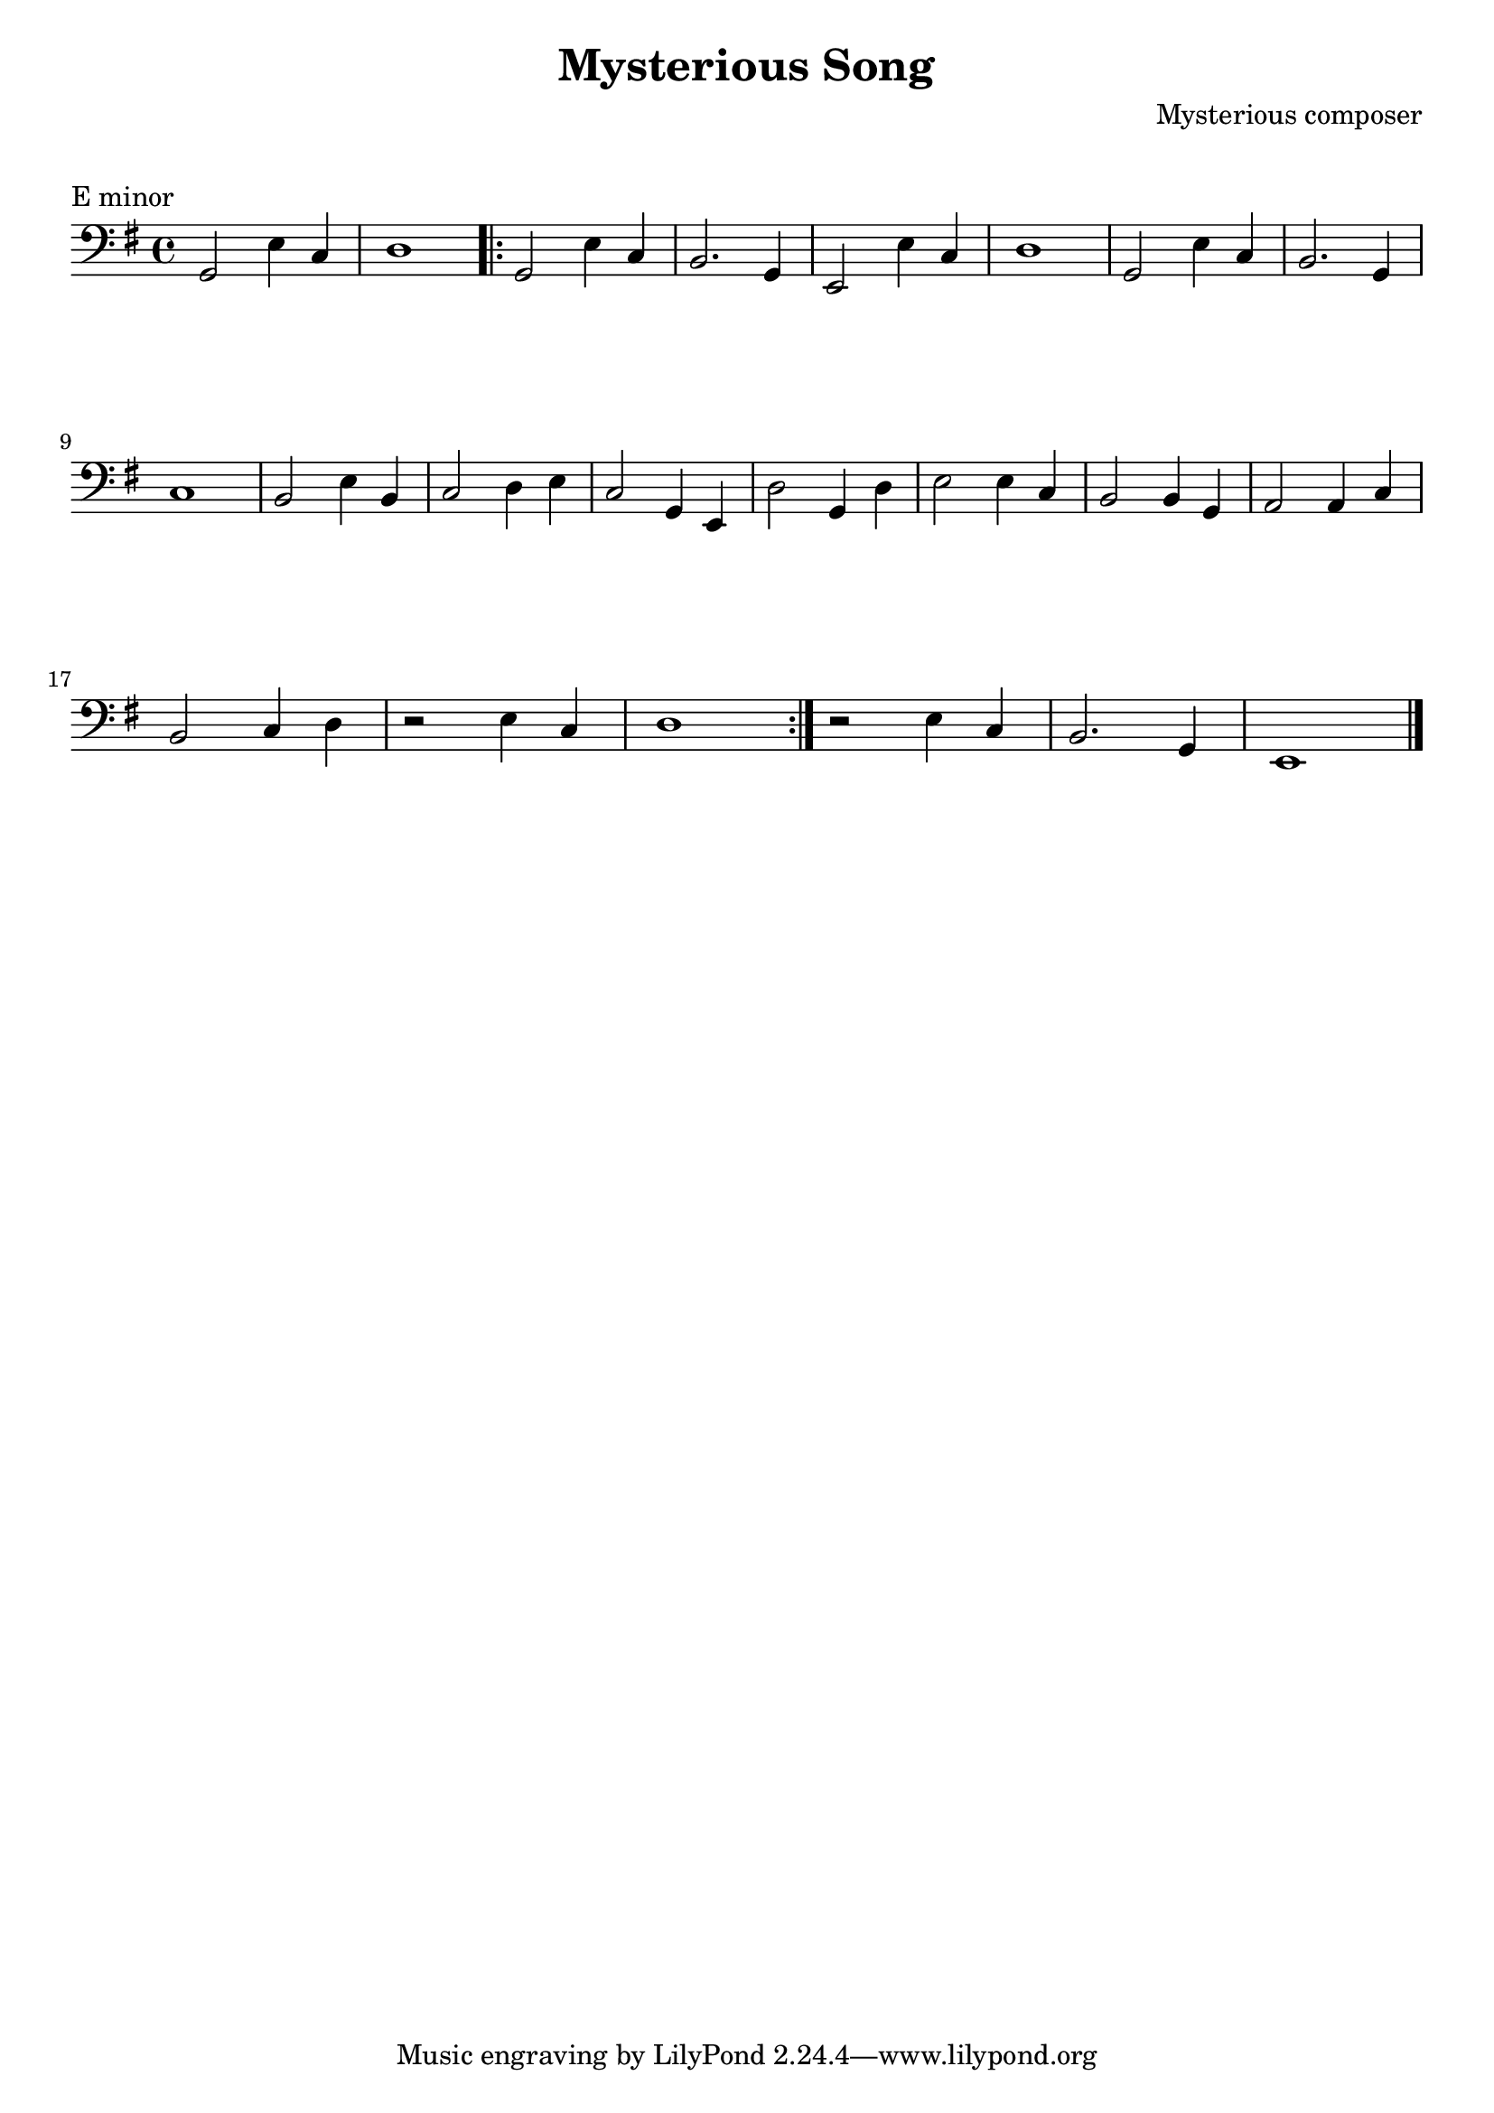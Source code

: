 \version "2.23.6"

\layout {
    indent = 0\cm
    %% See Documentation/notation/line-width
    % ragged-last = ##t
}

%% Cello specific markups
% db = \markup { \musicglyph "scripts.downbow" }
% ub = \markup { \musicglyph "scripts.upbow" }
db = \downbow
ub = \upbow

\header{
    title = "Mysterious Song"
    composer = "Mysterious composer"
}

%% Adds space between the header and the first line
\markup \vspace #1

\paper {
  %% Sets spacing between lines
  system-system-spacing =
    #'((basic-distance . 19)
       (minimum-distance . 8)
       (padding . 1)
       (stretchability . 60))
}

\score {
    \transpose g e
    \relative {
    \key g \minor
    \clef "bass"
    %% measure: 1
    bes,2 g'4 ees | f1 
    \repeat volta 2
    {
        %% measure: 3
        bes,2 g'4 ees | d2. bes4 | g2 g'4 ees | f1 | bes,2 g'4 ees | d2. bes4 | \break
        %% measure: 9
        ees1 | d2 g4 d | ees2 f4 g | ees2 bes4 g | f'2 bes,4 f' | g2 g4 ees | d2 d4 bes | c2 c4 ees | \break
        %% measure: 17
        d2 ees4 f | r2 g4 ees | f1 |
    }
    r2 g4 ees | d2. bes4 | g1 \bar "|."
    }
    \header {
        piece = "E minor"
    }
}


